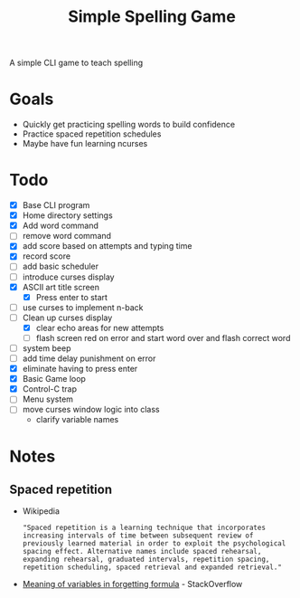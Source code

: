 #+TITLE: Simple Spelling Game

A simple CLI game to teach spelling

* Goals
  + Quickly get practicing spelling words to build confidence
  + Practice spaced repetition schedules
  + Maybe have fun learning ncurses

* Todo
  + [X] Base CLI program
  + [X] Home directory settings
  + [X] Add word command
  + [ ] remove word command
  + [X] add score based on attempts and typing time
  + [X] record score
  + [ ] add basic scheduler
  + [ ] introduce curses display
  + [X] ASCII art title screen
    + [X] Press enter to start
  + [ ] use curses to implement n-back
  + [-] Clean up curses display
    + [X] clear echo areas for new attempts
    + [ ] flash screen red on error and start word over and flash correct word
  + [ ] system beep
  + [ ] add time delay punishment on error
  + [X] eliminate having to press enter
  + [X] Basic Game loop
  + [X] Control-C trap
  + [ ] Menu system
  + [ ] move curses window logic into class
    + clarify variable names

* Notes

** Spaced repetition
   + Wikipedia
     : "Spaced repetition is a learning technique that incorporates increasing intervals of time between subsequent review of previously learned material in order to exploit the psychological spacing effect. Alternative names include spaced rehearsal, expanding rehearsal, graduated intervals, repetition spacing, repetition scheduling, spaced retrieval and expanded retrieval."
   + [[https://cogsci.stackexchange.com/questions/5199/which-equation-is-ebbinghauss-forgetting-curve-and-what-do-the-constants-repres][Meaning of variables in forgetting formula]] - StackOverflow

